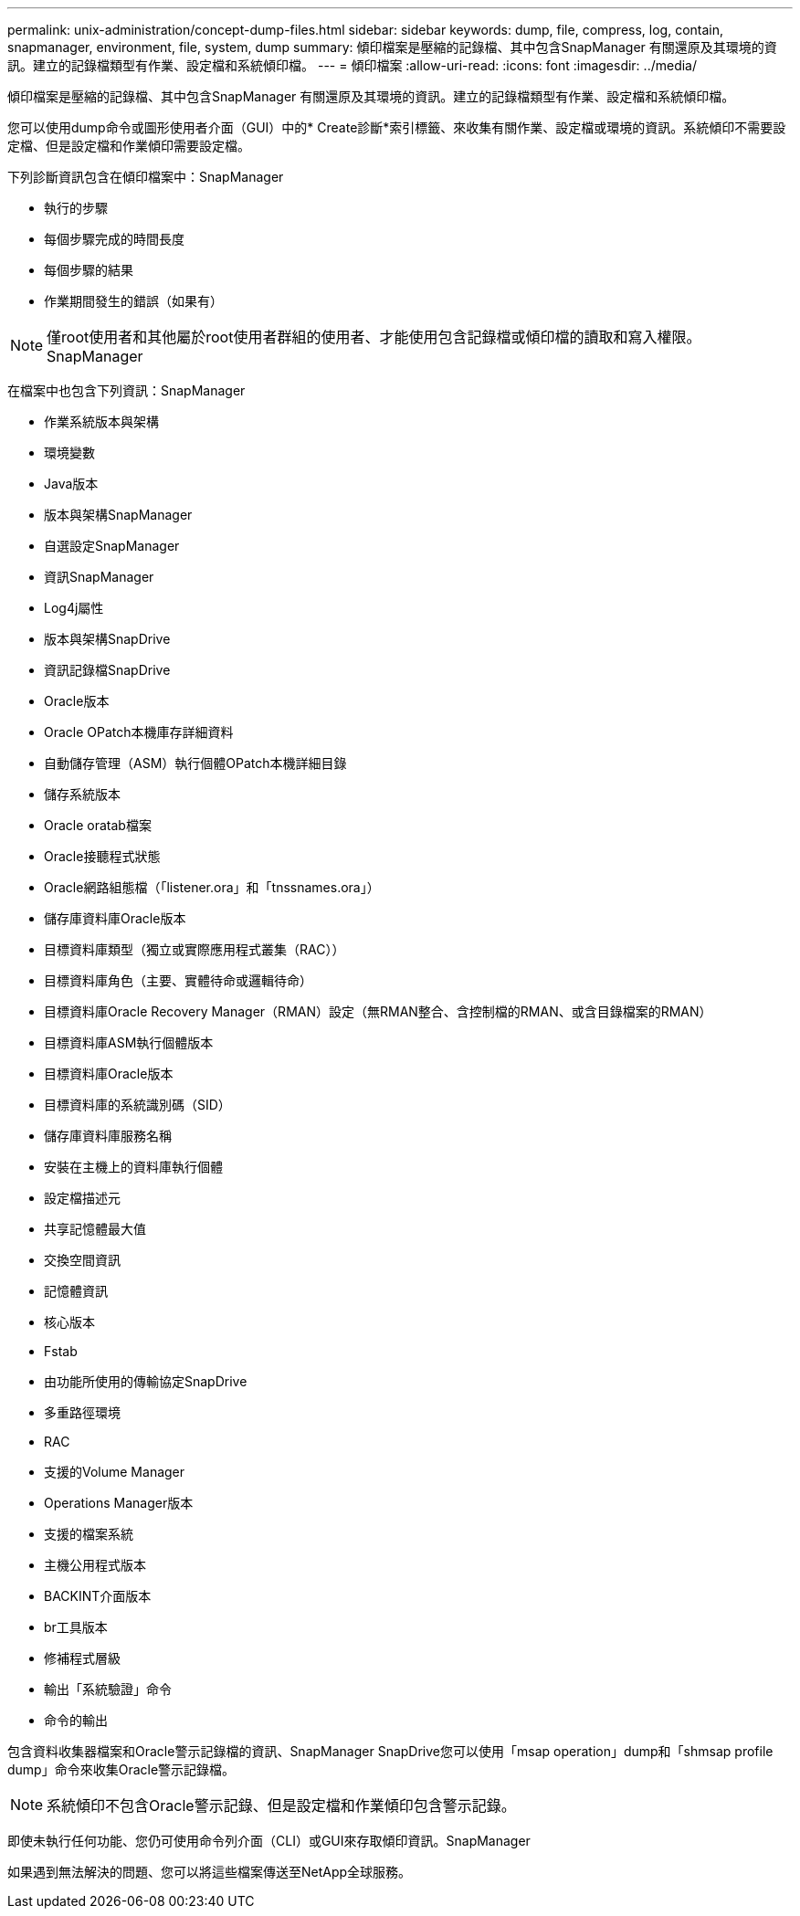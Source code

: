 ---
permalink: unix-administration/concept-dump-files.html 
sidebar: sidebar 
keywords: dump, file, compress, log, contain, snapmanager, environment, file, system, dump 
summary: 傾印檔案是壓縮的記錄檔、其中包含SnapManager 有關還原及其環境的資訊。建立的記錄檔類型有作業、設定檔和系統傾印檔。 
---
= 傾印檔案
:allow-uri-read: 
:icons: font
:imagesdir: ../media/


[role="lead"]
傾印檔案是壓縮的記錄檔、其中包含SnapManager 有關還原及其環境的資訊。建立的記錄檔類型有作業、設定檔和系統傾印檔。

您可以使用dump命令或圖形使用者介面（GUI）中的* Create診斷*索引標籤、來收集有關作業、設定檔或環境的資訊。系統傾印不需要設定檔、但是設定檔和作業傾印需要設定檔。

下列診斷資訊包含在傾印檔案中：SnapManager

* 執行的步驟
* 每個步驟完成的時間長度
* 每個步驟的結果
* 作業期間發生的錯誤（如果有）



NOTE: 僅root使用者和其他屬於root使用者群組的使用者、才能使用包含記錄檔或傾印檔的讀取和寫入權限。SnapManager

在檔案中也包含下列資訊：SnapManager

* 作業系統版本與架構
* 環境變數
* Java版本
* 版本與架構SnapManager
* 自選設定SnapManager
* 資訊SnapManager
* Log4j屬性
* 版本與架構SnapDrive
* 資訊記錄檔SnapDrive
* Oracle版本
* Oracle OPatch本機庫存詳細資料
* 自動儲存管理（ASM）執行個體OPatch本機詳細目錄
* 儲存系統版本
* Oracle oratab檔案
* Oracle接聽程式狀態
* Oracle網路組態檔（「listener.ora」和「tnssnames.ora」）
* 儲存庫資料庫Oracle版本
* 目標資料庫類型（獨立或實際應用程式叢集（RAC））
* 目標資料庫角色（主要、實體待命或邏輯待命）
* 目標資料庫Oracle Recovery Manager（RMAN）設定（無RMAN整合、含控制檔的RMAN、或含目錄檔案的RMAN）
* 目標資料庫ASM執行個體版本
* 目標資料庫Oracle版本
* 目標資料庫的系統識別碼（SID）
* 儲存庫資料庫服務名稱
* 安裝在主機上的資料庫執行個體
* 設定檔描述元
* 共享記憶體最大值
* 交換空間資訊
* 記憶體資訊
* 核心版本
* Fstab
* 由功能所使用的傳輸協定SnapDrive
* 多重路徑環境
* RAC
* 支援的Volume Manager
* Operations Manager版本
* 支援的檔案系統
* 主機公用程式版本
* BACKINT介面版本
* br工具版本
* 修補程式層級
* 輸出「系統驗證」命令
* 命令的輸出


包含資料收集器檔案和Oracle警示記錄檔的資訊、SnapManager SnapDrive您可以使用「msap operation」dump和「shmsap profile dump」命令來收集Oracle警示記錄檔。


NOTE: 系統傾印不包含Oracle警示記錄、但是設定檔和作業傾印包含警示記錄。

即使未執行任何功能、您仍可使用命令列介面（CLI）或GUI來存取傾印資訊。SnapManager

如果遇到無法解決的問題、您可以將這些檔案傳送至NetApp全球服務。
